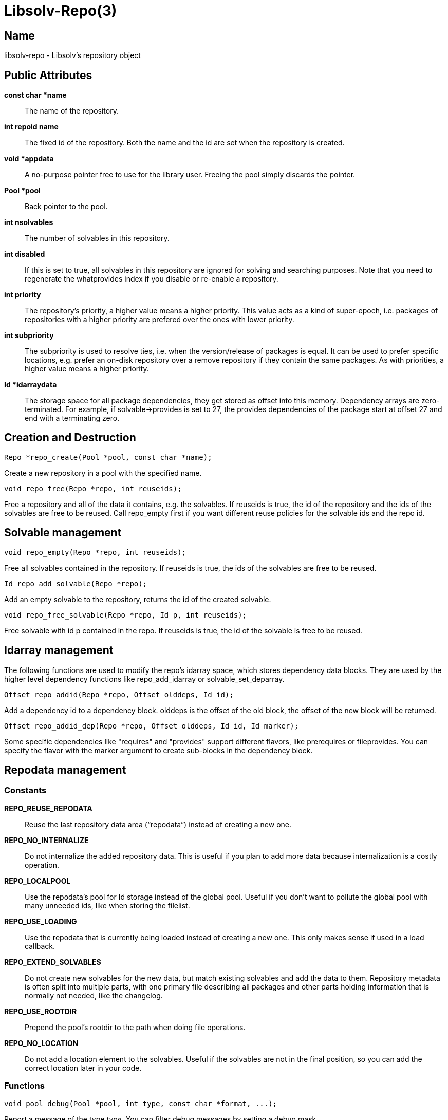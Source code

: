 Libsolv-Repo(3)
===============
:man manual: LIBSOLV
:man source: libsolv


Name
----
libsolv-repo - Libsolv's repository object


Public Attributes
-----------------

*const char *name*::
The name of the repository.

*int repoid name*::
The fixed id of the repository. Both the name and the id are set when
the repository is created.

*void *appdata*::
A no-purpose pointer free to use for the library user. Freeing the pool
simply discards the pointer.

*Pool *pool*::
Back pointer to the pool.

*int nsolvables*::
The number of solvables in this repository.

*int disabled*::
If this is set to true, all solvables in this repository are ignored
for solving and searching purposes. Note that you need to regenerate
the whatprovides index if you disable or re-enable a repository.

*int priority*::
The repository's priority, a higher value means a higher priority.
This value acts as a kind of super-epoch, i.e. packages of repositories
with a higher priority are prefered over the ones with lower priority.

*int subpriority*::
The subpriority is used to resolve ties, i.e. when the version/release
of packages is equal. It can be used to prefer specific locations,
e.g. prefer an on-disk repository over a remove repository if they
contain the same packages. As with priorities, a higher value means
a higher priority.

*Id *idarraydata*::
The storage space for all package dependencies, they get stored as
offset into this memory. Dependency arrays are zero-terminated. For
example, if solvable->provides is set to 27, the provides dependencies
of the package start at offset 27 and end with a terminating zero.


Creation and Destruction
------------------------

	Repo *repo_create(Pool *pool, const char *name);

Create a new repository in a pool with the specified name.

	void repo_free(Repo *repo, int reuseids);

Free a repository and all of the data it contains, e.g. the solvables.
If reuseids is true, the id of the repository and the ids of the
solvables are free to be reused. Call repo_empty first if you want
different reuse policies for the solvable ids and the repo id.


Solvable management
-------------------

	void repo_empty(Repo *repo, int reuseids);

Free all solvables contained in the repository. If reuseids is true,
the ids of the solvables are free to be reused.

	Id repo_add_solvable(Repo *repo);

Add an empty solvable to the repository, returns the id of the
created solvable.

	void repo_free_solvable(Repo *repo, Id p, int reuseids);

Free solvable with id p contained in the repo. If reuseids is true,
the id of the solvable is free to be reused.


Idarray management
------------------

The following functions are used to modify the repo's idarray space,
which stores dependency data blocks. They are used by the higher level
dependency functions like repo_add_idarray or solvable_set_deparray.

	Offset repo_addid(Repo *repo, Offset olddeps, Id id);

Add a dependency id to a dependency block. olddeps is the offset
of the old block, the offset of the new block will be returned.

	Offset repo_addid_dep(Repo *repo, Offset olddeps, Id id, Id marker);

Some specific dependencies like "requires" and "provides" support
different flavors, like prerequires or fileprovides. You can specify
the flavor with the marker argument to create sub-blocks in the
dependency block.


Repodata management
-------------------

=== Constants ===

*REPO_REUSE_REPODATA*::
Reuse the last repository data area (``repodata'') instead of creating a
new one. 

*REPO_NO_INTERNALIZE*::
Do not internalize the added repository data. This is useful if
you plan to add more data because internalization is a costly
operation.

*REPO_LOCALPOOL*::
Use the repodata's pool for Id storage instead of the global pool. Useful
if you don't want to pollute the global pool with many unneeded ids, like 
when storing the filelist.

*REPO_USE_LOADING*::
Use the repodata that is currently being loaded instead of creating a new
one. This only makes sense if used in a load callback.

*REPO_EXTEND_SOLVABLES*::
Do not create new solvables for the new data, but match existing solvables
and add the data to them. Repository metadata is often split into multiple
parts, with one primary file describing all packages and other parts
holding information that is normally not needed, like the changelog.

*REPO_USE_ROOTDIR*::
Prepend the pool's rootdir to the path when doing file operations.

*REPO_NO_LOCATION*::
Do not add a location element to the solvables. Useful if the solvables
are not in the final position, so you can add the correct location later
in your code.

=== Functions ===

	void pool_debug(Pool *pool, int type, const char *format, ...);

Report a message of the type _type_. You can filter debug messages by
setting a debug mask.

	void pool_setdebuglevel(Pool *pool, int level);

Set a predefined debug mask. A higher level generally means more bits in
the mask are set, thus more messages are printed.

	void pool_setdebugmask(Pool *pool, int mask);

Set the debug mask to filter debug messages.

	int pool_error(Pool *pool, int ret, const char *format, ...);

Set the pool's error string. The _ret_ value is simply used as a
return value of the function so that you can write code like
+return pool_error(...);+. If the debug mask contains the *SOLV_ERROR*
bit, pool_debug() is also called with the message and type *SOLV_ERROR*.

	extern char *pool_errstr(Pool *pool);

Return the current error string stored in the pool. Like with the libc's
errno value, the string is only meaningful after a function returned an
error.

	void pool_setdebugcallback(Pool *pool, void (*debugcallback)(Pool *, void *data, int type, const char *str), void *debugcallbackdata);

Set a custom debug callback function. Instead of writing to stdout or
stderr, the callback function will be called.


Pool configuration
------------------

=== Constants ===

*DISTTYPE_RPM*::
Used for systems with use rpm as low level package manager.

*DISTTYPE_DEB*::
Used for systems with use dpkg as low level package manager.

*DISTTYPE_ARCH*::
Used for systems with use the arch linux package manager.

*DISTTYPE_HAIKU*::
Used for systems with use haiku packages.

*POOL_FLAG_PROMOTEEPOCH*::
Promote the epoch of the providing dependency to the requesting
dependency if it does not contain an epoch. Used at some time
in old rpm versions, modern systems should never need this.

*POOL_FLAG_FORBIDSELFCONFLICTS*::
Disallow the installation of packages that conflict with themselves.
Debian always allows self-conflicting packages, rpm used to forbid
them but switched to also allowing them recently.

*POOL_FLAG_OBSOLETEUSESPROVIDES*::
Make obsolete type dependency match against provides instead of
just the name and version of packages. Very old versions of rpm
used the name/version, then it got switched to provides and later
switched back again to just name/version.

*POOL_FLAG_IMPLICITOBSOLETEUSESPROVIDES*::
An implicit obsoletes is the internal mechanism to remove the
old package on an update. The default is to remove all packages
with the same name, rpm-5 switched to also removing packages
providing the same name.

*POOL_FLAG_OBSOLETEUSESCOLORS*::
Rpm's multilib implementation (used in RedHat and Fedora)
distinguishes between 32bit and 64bit packages (the terminology
is that they have a different color). If obsoleteusescolors is
set, packages with different colors will not obsolete each other.

*POOL_FLAG_IMPLICITOBSOLETEUSESCOLORS*::
Same as POOL_FLAG_OBSOLETEUSESCOLORS, but used to find out if
packages of the same name can be installed in parallel. For
current Fedora systems, POOL_FLAG_OBSOLETEUSESCOLORS should be
false and POOL_FLAG_IMPLICITOBSOLETEUSESCOLORS should be true
(this is the default if FEDORA is defined when libsolv is
compiled).

*POOL_FLAG_NOINSTALLEDOBSOLETES*::
New versions of rpm consider the obsoletes of installed packages
when checking for dependency, thus you may not install a package
that is obsoleted by some other installed package, unless you
also erase the other package.

*POOL_FLAG_HAVEDISTEPOCH*::
Mandriva added a new field called distepoch that gets checked in
version comparison if the epoch/version/release of two packages
are the same.

*POOL_FLAG_NOOBSOLETESMULTIVERSION*::
If a package is installed in multiversionmode, rpm used to ignore
both the implicit obsoletes and the obsolete dependency of a
package. This was changed to ignoring just the implicit obsoletes,
thus you may install multiple versions of the same name, but
obsoleted packages still get removed.

*POOL_FLAG_ADDFILEPROVIDESFILTERED*::
Make the addfileprovides method only add files from the standard
locations (i.e. the ``bin'' and ``etc'' directories). This is
useful if you have only few packages that use non-standard file
dependencies, but you still wand the fast speed that addfileprovides()
generates.


=== Functions ===
	void pool_setdisttype(Pool *pool, int disttype);

Set the package type of your system. The disttype is used for example
to define package comparison semantics. Libsolv's default disttype
should match the package manager of your system, so you only need to
use this function if you want to use the library to solve packaging
problems for different systems.

	int pool_set_flag(Pool *pool, int flag, int value);

Set a flag to a new value. Returns the old value of the flag.

	int pool_get_flag(Pool *pool, int flag);

Get the value of a pool flag. See the constants section about the meaning
of the flags.

	void pool_set_rootdir(Pool *pool, const char *rootdir);

Set a specific root directory. Some library functions support a flag that
tells the function to prepend the rootdir to file and directory names.

	const char *pool_get_rootdir(Pool *pool);

Return the current value of the root directory.

	char *pool_prepend_rootdir(Pool *pool, const char *dir);

Prepend the root directory to the _dir_ argument string. The returned
string has been newly allocated and needs to be freed after use.

	char *pool_prepend_rootdir_tmp(Pool *pool, const char *dir);

Same as pool_prepend_rootdir, but uses the pool's temporary space for
allocation.

	void pool_set_installed(Pool *pool, Repo *repo);

Set which repository should be treated as the ``installed'' repository,
i.e. the one that holds information about the installed packages.

	void pool_set_languages(Pool *pool, const char **languages, int nlanguages);

Set the language of your system. The library provides lookup functions that
return localized strings, for example for package descriptions. You can
set an array of languages to provide a fallback mechanism if one language
is not available.

	void pool_setarch(Pool *pool, const char *arch);

Set the architecture of your system. The architecture is used to determine
which packages are installable and which packages cannot be installed.
The _arch_ argument is normally the ``machine'' value of the ``uname''
system call.

	void pool_setarchpolicy(Pool *, const char *);

Set the architecture policy for your system. This is the general version
of pool_setarch (in fact pool_setarch calls pool_setarchpolicy internally).
See the section about architecture policies for more information.

	void pool_addvendorclass(Pool *pool, const char **vendorclass);

Add a new vendor equivalence class to the system. A vendor equivalence class
defines if an installed package of one vendor can be replaced by a package
coming from a different vendor. The _vendorclass_ argument must be a
NULL terminated array of strings. See the section about vendor policies for
more information.

	void pool_setvendorclasses(Pool *pool, const char **vendorclasses);

Set all allowed vendor equivalences. The vendorclasses argument must be an
NULL terminated array consisting of all allowed classes concatenated.
Each class itself must be NULL terminated, thus the last class ends with
two NULL elements, one to finish the class and one to finish the list
of classes.

	void pool_set_custom_vendorcheck(Pool *pool, int (*vendorcheck)(Pool *, Solvable *, Solvable *));

Define a custom vendor check mechanism. You can use this if libsolv's
internal vendor equivalence class mechanism does not match your needs.

	void pool_setloadcallback(Pool *pool, int (*cb)(Pool *, Repodata *, void *), void *loadcbdata);

Define a callback function that gets called when repository metadata needs
to be loaded on demand. See the section about on demand loading in the
libsolv-repodata manual.

	void pool_setnamespacecallback(Pool *pool, Id (*cb)(Pool *, void *, Id, Id), void *nscbdata);

Define a callback function to implement custom namespace support. See the
section about namespace dependencies.


Id pool management
------------------
=== Constants ===

*ID_EMPTY*::
The Id of the empty string, it is always Id 1.

*REL_LT*::
Represents a ``<'' relation.

*REL_EQ*::
Represents a ``='' relation.

*REL_GT*::
Represents a ``>'' relation. You can use combinations of REL_GT, REL_EQ,
and REL_LT or-ed together to create any relation you like.

*REL_AND*::
A boolean AND operation, the ``name'' and ``evr'' parts of the relation can
be two sub-dependencies. Packages must match both parts of the dependency.

*REL_OR*::
A boolean OR operation, the ``name'' and ``evr'' parts of the relation can
be two sub-dependencies. Packages can match any part of the dependency.

*REL_WITH*::
Like REL_AND, but packages mast match both dependencies simultaneously. See
the section about boolean dependencies about more information.

*REL_NAMESPACE*::
A special namespace relation. See the section about namespace dependencies
for more information.

*REL_ARCH*::
A architecture filter dependency. The ``name'' part of the relation is a
sub-dependency, the ``evr'' part is the Id of an architecture that the
matching packages must have (note that this is an exact match ignoring
architecture policies).

*REL_FILECONFLICT*::
An internal file conflict dependency used to represent file conflicts. See
the pool_add_fileconflicts_deps() function.

*REL_COND*::
A conditional dependency, the ``name'' sub-dependency is only considered if
the ``evr'' sub-dependency is fulfilled. See the section about boolean
dependencies about more information.

*REL_COMPAT*::
A compat dependency used in Haiku to represent version ranges.  The
``name'' part is the actual version, the ``evr'' part is the backwards
compatibility version.

=== Functions ===
	Id pool_str2id(Pool *pool, const char *str, int create);

Add a string to the pool of unified strings, returning the Id of the string.
If _create_ is zero, new strings will not be added to the pool, instead
Id 0 is returned.

	Id pool_strn2id(Pool *pool, const char *str, unsigned int len, int create);

Same as pool_str2id, but only _len_ characters of the string are used. This
can be used to add substrings to the pool.

	Id pool_rel2id(Pool *pool, Id name, Id evr, int flags, int create);

Create a relational dependency from to other dependencies, _name_ and _evr_,
and a _flag_. See the *REL_* constants for the supported flags. As with
pool_str2id, _create_ defines if new dependencies will get added or Id zero
will be returned instead.

	Id pool_id2langid(Pool *pool, Id id, const char *lang, int create);

Attach a language suffix to a string Id. This function can be used to
create language keyname Ids from keynames, it is functional equivalent
to converting the _id_ argument to a string, adding a ``:'' character
and the _lang_ argument to the string and then converting the result back
into an Id.

	const char *pool_id2str(const Pool *pool, Id id);

Convert an Id back into a string. If the Id is a relational Id, the
``name'' part will be converted instead.

	const char *pool_id2rel(const Pool *pool, Id id);

Return the relation string of a relational Id. Returns an empty string if
the passed Id is not a relation.

	const char *pool_id2evr(const Pool *pool, Id id);

Return the ``evr'' part of a relational Id as string. Returns an empty
string if the passed Id is not a relation.

	const char *pool_dep2str(Pool *pool, Id id);

Convert an Id back into a string. If the passed Id belongs to a relation,
a string representing the relation is returned. Note that in that case
the string is allocated on the pool's temporary space.

	void pool_freeidhashes(Pool *pool);

Free the hashes used to unify strings and relations. You can use this
function to save memory if you know that you will no longer create new
strings and relations.


Solvable functions
------------------

	Solvable *pool_id2solvable(const Pool *pool, Id p);

Convert a solvable Id into a pointer to the solvable data. Note that the
pointer may become invalid if new solvables are created or old solvables
deleted, because the array storing all solvables may get reallocated.

	const char *pool_solvid2str(Pool *pool, Id p);

Return a string representing the solvable with the Id _p_. The string will
be some canonical representation of the solvable, usually a combination of
the name, the version, and the architecture.

	const char *pool_solvable2str(Pool *pool, Solvable *s);

Same as pool_solvid2str, but instead of the Id, a pointer to the solvable
is passed.


Dependency matching
-------------------

=== Constants ===
*EVRCMP_COMPARE*::
Compare all parts of the version, treat missing parts as empty strings.

*EVRCMP_MATCH_RELEASE*::
A special mode for rpm version string matching. If a version misses a
release part, it matches all releases. In that case the special values
``-2'' and ``2'' are returned, depending on which of the two versions
did not have a release part.

*EVRCMP_MATCH*::
A generic match, missing parts always match.

*EVRCMP_COMPARE_EVONLY*::
Only compare the epoch and the version parts, ignore the release part.

=== Functions ===
	int pool_evrcmp(const Pool *pool, Id evr1id, Id evr2id, int mode);

Compare two version Ids, return -1 if the first version is less then the
second version, 0 if they are identical, and 1 if the first version is
bigger than the second one.

	int pool_evrcmp_str(const Pool *pool, const char *evr1, const char *evr2, int mode);

Same as pool_evrcmp(), but uses strings instead of Ids.

	int pool_evrmatch(const Pool *pool, Id evrid, const char *epoch, const char *version, const char *release);

Match a version Id against an epoch, a version and a release string. Passing
NULL means that the part should match everything.

	int pool_match_dep(Pool *pool, Id d1, Id d2);

Returns ``1'' if the dependency _d1_ (the provider) is matched by the
dependency _d2_, otherwise ``0'' is returned. For two dependencies to
match, both the ``name'' parts must match and the version range described
by the ``evr'' parts must overlap.

	int pool_match_nevr(Pool *pool, Solvable *s, Id d);

Like pool_match_dep, but the provider is the "self-provides" dependency
of the Solvable _s_, i.e. the dependency ``s->name = s->evr''.


Whatprovides Index
------------------
	void pool_createwhatprovides(Pool *pool);

Create a index that maps dependency Ids to sets of packages that provide the
dependency.

	void pool_freewhatprovides(Pool *pool);

Free the whatprovides index to save memory.

	Id pool_whatprovides(Pool *pool, Id d);

Return an offset into the Pool's whatprovidesdata array. The solvables with
the Ids stored starting at that offset provide the dependency _d_. The
solvable list is zero terminated.

	Id *pool_whatprovides_ptr(Pool *pool, Id d);

Instead of returning the offset, return the pointer to the Ids stored at
that offset. Note that this pointer has a very limit validity time, as any
call that adds new values to the whatprovidesdata area may reallocate the
array.

	Id pool_queuetowhatprovides(Pool *pool, Queue *q);

Add the contents of the Queue _q_ to the end of the whatprovidesdata array,
returning the offset into the array.

	void pool_addfileprovides(Pool *pool);

Some package managers like rpm allow dependencies on files contained in
other packages. To allow libsolv to deal with those dependencies in an
efficient way, you need to call the addfileprovides method after creating
and reading all repositories. This method will scan all dependency for file
names and than scan all packages for matching files. If a filename has been
matched, it will be added to the provides list of the corresponding
package.

	void pool_addfileprovides_queue(Pool *pool, Queue *idq, Queue *idqinst);

Same as pool_addfileprovides, but the added Ids are returned in two Queues,
_idq_ for all repositories except the one containing the ``installed''
packages, _idqinst_ for the latter one. This information can be stored in
the meta section of the repositories to speed up the next time the
repository is loaded and addfileprovides is called

	void pool_flush_namespaceproviders(Pool *pool, Id ns, Id evr);

Clear the cache of the providers for namespace dependencies matching
namespace _ns_. If the _evr_ argument is non-zero, the namespace dependency
for exactly that dependency is cleared, otherwise all matching namespace
dependencies are cleared. See the section about Namespace dependencies
for further information.

	void pool_add_fileconflicts_deps(Pool *pool, Queue *conflicts);

Some package managers like rpm report conflicts when a package installation
overwrites a file of another installed package with different content. As
file content information is not stored in the repository metadata, those
conflicts can only be detected after the packages are downloaded. Libsolv
provides a function to check for such conflicts, pool_findfileconflicts().
If conflicts are found, they can be added as special *REL_FILECONFLICT*
provides dependencies, so that the solver will know about the conflict when
it is re-run.


Utility functions
-----------------
	char *pool_alloctmpspace(Pool *pool, int len);

Allocate space on the pool's temporary space area. This space has a limited
lifetime, it will be automatically freed after a fixed amount (currently
16) of other pool_alloctmpspace() calls are done.

	void pool_freetmpspace(Pool *pool, const char *space);

Give the space allocated with pool_alloctmpspace back to the system. You
do not have to use this function, as the space is automatically reclaimed,
but it can be useful to extend the lifetime of other pointers to the pool's
temporary space area.

	const char *pool_bin2hex(Pool *pool, const unsigned char *buf, int len);

Convert some binary data to hexadecimal, returning a string allocated in
the pool's temporary space area.

	char *pool_tmpjoin(Pool *pool, const char *str1, const char *str2, const char *str3);

Join three strings and return the result in the pool's temporary space
area. You can use NULL arguments if you just want to join less strings.

	char *pool_tmpappend(Pool *pool, const char *str1, const char *str2, const char *str3);

Like pool_tmpjoin(), but if the first argument is the last allocated space
in the pool's temporary space area, it will be replaced with the result of
the join and no new temporary space slot will be used.  Thus you can join
more then three strings by a combination of one pool_tmpjoin() and multiple
pool_tmpappend() calls. Note that the _str1_ pointer is no longer usable
after the call.


Data lookup
-----------
=== Constants ===

*SOLVID_POS*::
Use the data position stored in the pool for the lookup instead of looking
up the data of a solvable.

*SOLVID_META*::
Use the data stored in the meta section of a repository (or repodata
area) instead of looking up the data of a solvable. This constant does
not work for the pool's lookup functions, use it for the repo's or
repodata's lookup functions instead. It's just listed for completeness.

=== Functions ===
	const char *pool_lookup_str(Pool *pool, Id solvid, Id keyname);

Return the  string value stored under the attribute _keyname_ in solvable
_solvid_.

	unsigned long long pool_lookup_num(Pool *pool, Id solvid, Id keyname, unsigned long long notfound);

Return the 64bit unsigned number stored under the attribute _keyname_ in
solvable _solvid_. If no such number is found, the value of the _notfound_
argument is returned instead.

	Id pool_lookup_id(Pool *pool, Id solvid, Id keyname);

Return the Id stored under the attribute _keyname_ in solvable _solvid_.

	int pool_lookup_idarray(Pool *pool, Id solvid, Id keyname, Queue *q);

Fill the queue _q_ with the content of the Id array stored under the
attribute _keyname_ in solvable _solvid_. Returns ``1'' if an array was
found, otherwise the queue will be empty and ``0'' will be returned.

	int pool_lookup_void(Pool *pool, Id solvid, Id keyname);

Returns ``1'' if a void value is stored under the attribute _keyname_ in
solvable _solvid_, otherwise ``0''.

	const char *pool_lookup_checksum(Pool *pool, Id solvid, Id keyname, Id *typep);

Return the checksum that is stored under the attribute _keyname_ in
solvable _solvid_.  The type of the checksum will be returned over the
_typep_ pointer. If no such checksum is found, NULL will be returned and
the type will be set to zero. Note that the result is stored in the Pool's
temporary space area.

	const unsigned char *pool_lookup_bin_checksum(Pool *pool, Id solvid, Id keyname, Id *typep);

Return the checksum that is stored under the attribute _keyname_ in
solvable _solvid_.  Returns the checksum as binary data, you can use the
returned type to calculate the length of the checksum. No temporary space
area is needed.

	const char *pool_lookup_deltalocation(Pool *pool, Id solvid, unsigned int *medianrp);

This is a utility lookup function to return the delta location for a delta
rpm.  As solvables cannot store deltas, you have to use SOLVID_POS as
argument and set the Pool's datapos pointer to point to valid delta rpm
data.

	void pool_search(Pool *pool, Id solvid, Id keyname, const char *match, int flags, int (*callback)(void *cbdata, Solvable *s, Repodata *data, Repokey *key, KeyValue *kv), void *cbdata);

Perform a search on all data stored in the pool. You can limit the search
area by using the _solvid_ and _keyname_ arguments. The values can be
optionally matched against the _match_ argument, use NULL if you do not
want this matching. See the Dataiterator manpage about the possible matches
modes and the _flags_ argument. For all (matching) values, the callback
function is called with the _cbdata_ callback argument and the data
describing the value.


Job and Selection functions
---------------------------
A Job consists of two Ids, _how_ and _what_. The _how_ part describes the
action, the job flags, and the selection method while the _what_ part is
in input for the selection. A Selection is a queue consisting of multiple
jobs (thus the number of elements in the queue must be a multiple of two).
See the Solver manpage for more information about jobs.

	const char *pool_job2str(Pool *pool, Id how, Id what, Id flagmask);

Convert a job into a string. Useful for debugging purposes. The _flagmask_
can be used to mask the flags of the job, use ``0'' if you do not want to
see such flags, ``-1'' to see all flags, or a combination of the flags
you want to see.

	void pool_job2solvables(Pool *pool, Queue *pkgs, Id how, Id what);

Return a list of solvables that the specified job selects.

	int pool_isemptyupdatejob(Pool *pool, Id how, Id what);

Return ``1'' if the job is an update job that does not work with any
installed package, i.e. the job is basically a no-op. You can use this
to turn no-op update jobs into install jobs (as done by package managers
like ``zypper'').

	const char *pool_selection2str(Pool *pool, Queue *selection, Id flagmask);

Convert a selection into a string. Useful for debugging purposes. See the
pool_job2str() function for the _flagmask_ argument.


Odds and Ends
-------------
	void pool_freeallrepos(Pool *pool, int reuseids);

Free all repos from the pool (including all solvables). If _reuseids_ is
true, all Ids of the solvables are free to be reused the next time
solvables are created.

	void pool_clear_pos(Pool *pool);
	
Clear the data position stored in the pool.


Architecture Policies
---------------------
An architecture policy defines a list of architectures that can be
installed on the system, and also the relationship between them (i.e. the
ordering). Architectures can be delimited with three different characters:

*\':'*::
No relationship between the architectures. A package of one architecture
can not be replaced with one of the other architecture.

*\'>'*::
The first architecture is better than the second one. An installed package
of the second architecture may be replaced with one from the first
architecture and vice versa. The solver will select the better architecture
if the versions are the same.

*\'='*::
The two architectures are freely exchangeable. Used to define aliases
for architectures.

An example would be \'+x86_64:i686=athlon>i586+'. This means that x86_64
packages can only be replaced by other x86_64 packages, i686 packages
can be replaced by i686 and i586 packages (but i686 packages will be
preferred) and athlon is another name for the i686 architecture.

You can turn off the architecture replacement checks with the Solver's
SOLVER_FLAG_ALLOW_ARCHCHANGE flag.

Vendor Policies
---------------
Different vendors often compile packages with different features, so
Libsolv only replace installed packages of one vendor with packages coming
from the same vendor. Also, while the version of a package is normally
defined by the upstream project, the release part of the version is
set by the vendor's package maintainer, so it's not meaningful to
do version comparisons for packages coming from different vendors.

Vendor in this case means the SOLVABLE_VENDOR string stored in each
solvable. Sometimes a vendor changes names, or multiple vendors form a
group that coordinate their package building, so libsolv offers a way
to define that a group of vendors are compatible. You do that be
defining vendor equivalence classes, packages from a vendor from
one class may be replaced with packages from all the other vendors
in the class.

There can be multiple equivalence classes, the set of allowed vendor
changes for an installed package is calculated by building the union
of all of the equivalence classes the vendor of the installed package
is part of.

You can turn off the architecture replacement checks with the Solver's
SOLVER_FLAG_ALLOW_VENDORCHANGE flag.


Boolean Dependencies
--------------------
Boolean Dependencies allow to build complex expressions from simple
dependencies. While rpm does not support boolean expressions in
dependencies and debian only allows an "OR" expression, libsolv
allows to arbitrary complex expressions. The following basic types
are supported:

*REL_OR*::
The expression is true if either the first dependency or the second
one is true. This is useful for package dependencies like ``Requires'',
where you can specify that either one of the packages need to be
installed.

*REL_AND*::
The expression is true if both dependencies are true. The packages
fulfilling the dependencies may be different, i.e. 
``Supplements: perl AND python'' is true if both a package providing
perl and a package providing python are installed. The solver currently
only supports REL_AND in Supplements/Enhances dependencies, in other
types of dependencies it gets treated as REL_WITH.

*REL_WITH*::
The expression is true if both dependencies are true and are fulfilled by
the same package. Thus ``Supplements: perl AND python'' would only be true
if a package is installed that provides both dependencies (some kind
of multi-language interpreter).

*REL_COND*::
The expression is true if the first dependency is true or the second
dependency is false. Libsolv currently does not support this type of
dependency in the solver code.

Each sub-dependency of a boolean dependency can in turn be a boolean
dependency, so you can chain them to create complex dependencies.


Namespace Dependencies
----------------------
Namespace dependencies can be used to implement dependencies on
attributes external to libsolv. An example would be a dependency
on the language set by the user. This types of dependencies are
usually only used for ``Conflicts'' or ``Supplements'' dependencies,
as the underlying package manager does not know how to deal with
them.

If the library needs to evaluate a namespace dependency, it calls
the namespace callback function set in the pool. The callback
function can return a set of packages that ``provide'' the
dependency. If the dependency is provided by the system, the
returned set should consist of just the system solvable (Solvable
Id 1).

The returned set of packages must be returned as offset into
the whatprovidesdata array. You can use the pool_queuetowhatprovides
function to convert a queue into such an offset. To ease programming
the callback function, the return values ``0'' and ``1'' are not
interpreted as an offset. ``0'' means that no package is in the
return set, ``1'' means that just the system solvable is in the set.

The returned set is cached, so that for each namespace dependency
the callback is just called once. If you need to flush the cache (maybe
because the user has selected a different language), use the
pool_flush_namespaceproviders() function.


Author
------
Michael Schroeder <mls@suse.de>


